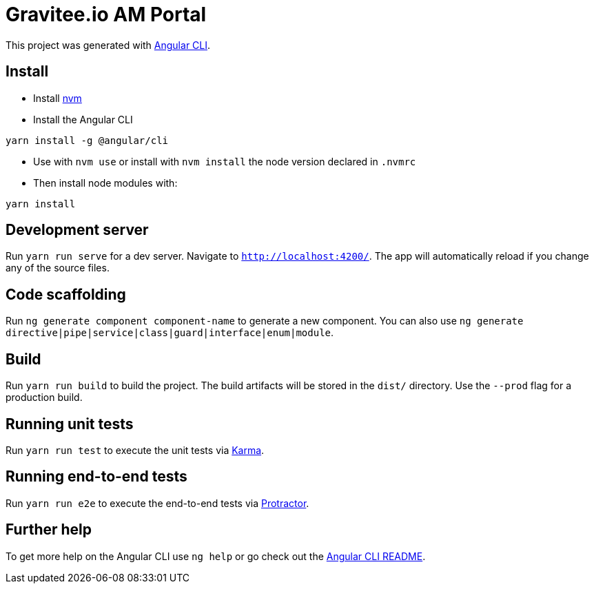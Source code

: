 = Gravitee.io AM Portal

This project was generated with https://github.com/angular/angular-cli[Angular CLI].

== Install

- Install https://github.com/nvm-sh/nvm[nvm]
- Install the Angular CLI
```
yarn install -g @angular/cli
```
- Use with `nvm use` or install with `nvm install` the node version declared in `.nvmrc`
- Then install node modules with:
```
yarn install
```

== Development server

Run `yarn run serve` for a dev server. Navigate to `http://localhost:4200/`.
The app will automatically reload if you change any of the source files.

== Code scaffolding

Run `ng generate component component-name` to generate a new component.
You can also use `ng generate directive|pipe|service|class|guard|interface|enum|module`.

== Build

Run `yarn run build` to build the project.
The build artifacts will be stored in the `dist/` directory. Use the `--prod` flag for a production build.

== Running unit tests

Run `yarn run test` to execute the unit tests via https://karma-runner.github.io[Karma].

== Running end-to-end tests

Run `yarn run e2e` to execute the end-to-end tests via http://www.protractortest.org/[Protractor].

== Further help

To get more help on the Angular CLI use `ng help` or go check out the https://github.com/angular/angular-cli/blob/master/README.md[Angular CLI README].
